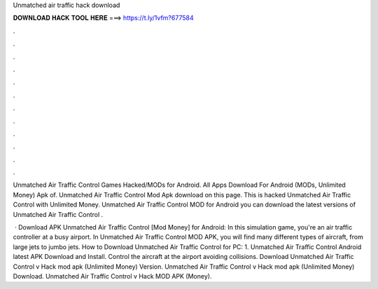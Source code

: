 Unmatched air traffic hack download



𝐃𝐎𝐖𝐍𝐋𝐎𝐀𝐃 𝐇𝐀𝐂𝐊 𝐓𝐎𝐎𝐋 𝐇𝐄𝐑𝐄 ===> https://t.ly/1vfm?677584



.



.



.



.



.



.



.



.



.



.



.



.

Unmatched Air Traffic Control Games  Hacked/MODs for Android. All Apps Download For Android (MODs, Unlimited Money) Apk of. Unmatched Air Traffic Control Mod Apk download on this page. This is hacked Unmatched Air Traffic Control with Unlimited Money. Unmatched Air Traffic Control  MOD for Android you can download the latest versions of Unmatched Air Traffic Control .

 · Download APK Unmatched Air Traffic Control [Mod Money] for Android: In this simulation game, you're an air traffic controller at a busy airport. In Unmatched Air Traffic Control MOD APK, you will find many different types of aircraft, from large jets to jumbo jets. How to Download Unmatched Air Traffic Control for PC: 1. Unmatched Air Traffic Control Android latest APK Download and Install. Control the aircraft at the airport avoiding collisions. Download Unmatched Air Traffic Control v Hack mod apk (Unlimited Money)  Version. Unmatched Air Traffic Control v Hack mod apk (Unlimited Money) Download. Unmatched Air Traffic Control v Hack MOD APK (Money).
